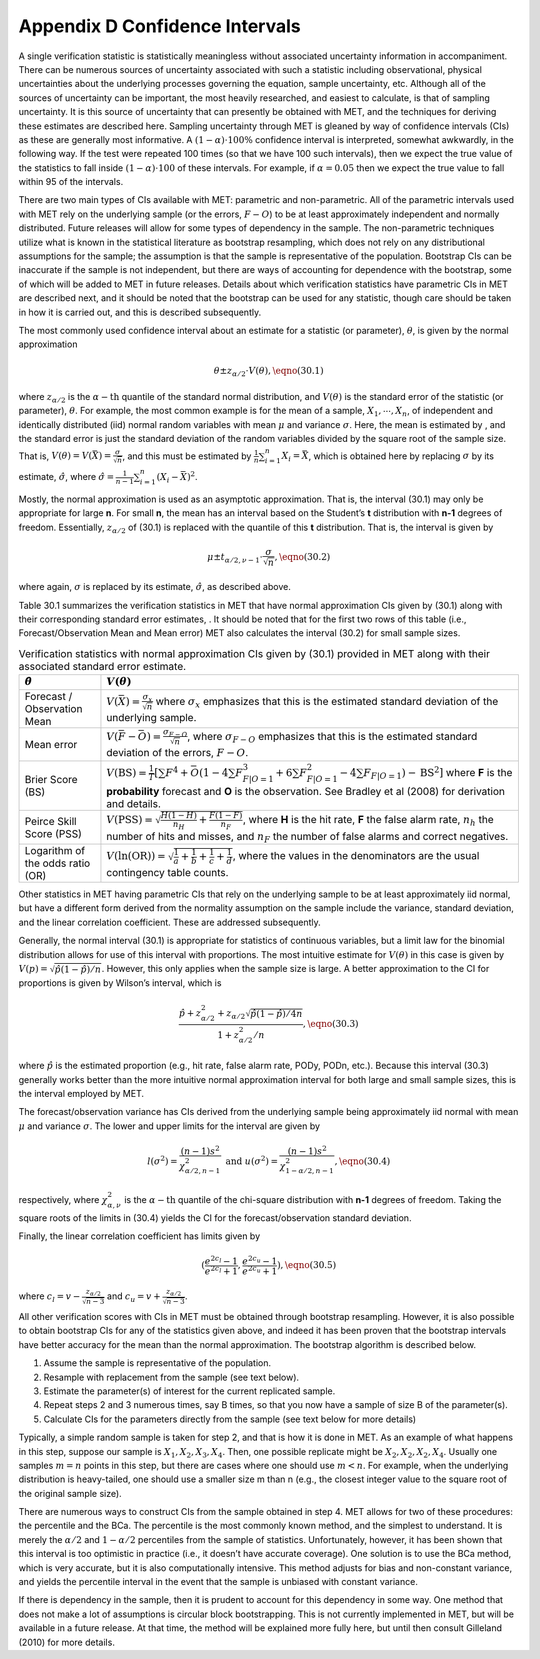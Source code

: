 .. _appendixD:

.. _App_D-Confidence-Intervals:

Appendix D Confidence Intervals
===============================

A single verification statistic is statistically meaningless without associated uncertainty information in accompaniment. There can be numerous sources of uncertainty associated with such a statistic including observational, physical uncertainties about the underlying processes governing the equation, sample uncertainty, etc. Although all of the sources of uncertainty can be important, the most heavily researched, and easiest to calculate, is that of sampling uncertainty. It is this source of uncertainty that can presently be obtained with MET, and the techniques for deriving these estimates are described here. Sampling uncertainty through MET is gleaned by way of confidence intervals (CIs) as these are generally most informative. A :math:`(1 - \alpha) \cdot 100\%` confidence interval is interpreted, somewhat awkwardly, in the following way. If the test were repeated 100 times (so that we have 100 such intervals), then we expect the true value of the statistics to fall inside :math:`(1-\alpha)\cdot 100` of these intervals. For example, if :math:`\alpha=0.05` then we expect the true value to fall within 95 of the intervals.

There are two main types of CIs available with MET: parametric and non-parametric. All of the parametric intervals used with MET rely on the underlying sample (or the errors, :math:`F - O`) to be at least approximately independent and normally distributed. Future releases will allow for some types of dependency in the sample. The non-parametric techniques utilize what is known in the statistical literature as bootstrap resampling, which does not rely on any distributional assumptions for the sample; the assumption is that the sample is representative of the population. Bootstrap CIs can be inaccurate if the sample is not independent, but there are ways of accounting for dependence with the bootstrap, some of which will be added to MET in future releases. Details about which verification statistics have parametric CIs in MET are described next, and it should be noted that the bootstrap can be used for any statistic, though care should be taken in how it is carried out, and this is described subsequently.

The most commonly used confidence interval about an estimate for a statistic (or parameter), :math:`\theta`, is given by the normal approximation

.. math:: \theta \pm z_{\alpha / 2} \cdot V(\theta ) ,\eqno{(30.1)}

where :math:`z_{\alpha / 2}` is the :math:`\alpha - \text{th}` quantile of the standard normal distribution, and :math:`V(\theta )` is the standard error of the statistic (or parameter), :math:`\theta`. For example, the most common example is for the mean of a sample, :math:`X_1,\cdots,X_n`, of independent and identically distributed (iid) normal random variables with mean :math:`\mu` and variance :math:`\sigma`. Here, the mean is estimated by , and the standard error is just the standard deviation of the random variables divided by the square root of the sample size. That is, :math:`V( \theta ) = V ( \bar{X} ) = \frac{\sigma}{\sqrt{n}}`, and this must be estimated by :math:`\frac{1}{n} \sum_{i=1}^n X_i = \bar{X}`, which is obtained here by replacing :math:`\sigma` by its estimate, :math:`\hat{\sigma}`, where :math:`\hat{\sigma} = \frac{1}{n - 1} \sum_{i=1}^n (X_i - \bar{X})^2`.

Mostly, the normal approximation is used as an asymptotic approximation. That is, the interval (30.1) may only be appropriate for large **n**. For small **n**, the mean has an interval based on the Student’s **t** distribution with **n-1** degrees of freedom. Essentially, :math:`z_{\alpha / 2}` of (30.1) is replaced with the quantile of this **t** distribution. That is, the interval is given by 

.. math:: \mu \pm t_{\alpha / 2,\nu - 1} \cdot \frac{\sigma}{\sqrt{n}} , \eqno{(30.2)}

where again, :math:`\sigma` is replaced by its estimate, :math:`\hat{\sigma}`, as described above.

Table 30.1 summarizes the verification statistics in MET that have normal approximation CIs given by (30.1) along with their corresponding standard error estimates, . It should be noted that for the first two rows of this table (i.e., Forecast/Observation Mean and Mean error) MET also calculates the interval (30.2) for small sample sizes.

.. list-table:: Verification statistics with normal approximation CIs given by (30.1) provided in MET along with their associated standard error estimate.
  :widths: auto
  :header-rows: 1

  * - :math:`\hat{\theta}`
    - :math:`V(\theta)`
  * - Forecast / Observation Mean
    - :math:`V(\bar{X}) = \frac{\sigma_x}{\sqrt{n}}` where :math:`\sigma_x` emphasizes that this is the estimated standard deviation of the underlying sample.
  * - Mean error
    - :math:`V(\bar{F} - \bar{O}) = \frac{\sigma_{F - O}}{\sqrt{n}}`, where :math:`\sigma_{F - O}` emphasizes that this is the estimated standard deviation of the errors, :math:`F - O`.
  * - Brier Score (BS)
    - :math:`V(\text{BS}) = \frac{1}{T} [\sum F^4 + \bar{O} (1 - 4 \sum F_{F | O=1}^3 + 6 \sum F_{F | O=1}^2 - 4 \sum F_{F | O=1}) - \text{BS}^2]` where **F** is the **probability** forecast and **O** is the observation. See Bradley et al (2008) for derivation and details.
  * - Peirce Skill Score (PSS)
    - :math:`V(\text{PSS}) = \sqrt{\frac{H(1 - H)}{n_H} + \frac{F(1 - F)}{n_F}}`, where **H** is the hit rate, **F** the false alarm rate, :math:`n_h` the number of hits and misses, and :math:`n_F` the number of false alarms and correct negatives.
  * - Logarithm of the odds ratio (OR)
    - :math:`V(\ln(\text{OR})) = \sqrt{\frac{1}{a} + \frac{1}{b} + \frac{1}{c} + \frac{1}{d}}`, where the values in the denominators are the usual contingency table counts.




Other statistics in MET having parametric CIs that rely on the underlying sample to be at least approximately iid normal, but have a different form derived from the normality assumption on the sample include the variance, standard deviation, and the linear correlation coefficient. These are addressed subsequently.

Generally, the normal interval (30.1) is appropriate for statistics of continuous variables, but a limit law for the binomial distribution allows for use of this interval with proportions. The most intuitive estimate for :math:`V(\theta )` in this case is given by :math:`V(p) = \sqrt{\hat{p} (1 - \hat{p}) / n}`. However, this only applies when the sample size is large. A better approximation to the CI for proportions is given by Wilson’s interval, which is 

.. math:: \frac{\hat{p} + z_{\alpha / 2}^2 + z_{\alpha / 2} \sqrt{\hat{p} (1 - \hat{p}) / 4n}}{1 + z_{\alpha / 2}^2 / n} , \eqno{(30.3)}

where :math:`\hat{p}` is the estimated proportion (e.g., hit rate, false alarm rate, PODy, PODn, etc.). Because this interval (30.3) generally works better than the more intuitive normal approximation interval for both large and small sample sizes, this is the interval employed by MET.

The forecast/observation variance has CIs derived from the underlying sample being approximately iid normal with mean :math:`\mu` and variance :math:`\sigma`. The lower and upper limits for the interval are given by

.. math:: l(\sigma^2) = \frac{(n - 1)s^2}{\chi_{\alpha / 2,n - 1}^2} \text{ and } u(\sigma^2) = \frac{(n - 1)s^2}{\chi_{1 - \alpha / 2, n - 1}^2}, \eqno{(30.4)} 

respectively, where :math:`\chi_{\alpha , \nu}^2` is the :math:`\alpha - \text{th}` quantile of the chi-square distribution with **n-1** degrees of freedom. Taking the square roots of the limits in (30.4) yields the CI for the forecast/observation standard deviation.

Finally, the linear correlation coefficient has limits given by 

.. math:: (\frac{e^{2c_l} - 1}{e^{2c_l} + 1}, \frac{e^{2c_u} - 1}{e^{2c_u} + 1}), \eqno{(30.5)} 

where :math:`c_l = v - \frac{z_{\alpha / 2}}{\sqrt{n - 3}}` and :math:`c_u = v + \frac{z_{\alpha / 2}}{\sqrt{n - 3}}`.

All other verification scores with CIs in MET must be obtained through bootstrap resampling. However, it is also possible to obtain bootstrap CIs for any of the statistics given above, and indeed it has been proven that the bootstrap intervals have better accuracy for the mean than the normal approximation. The bootstrap algorithm is described below.

1. Assume the sample is representative of the population. 

2. Resample with replacement from the sample (see text below). 

3. Estimate the parameter(s) of interest for the current replicated sample. 

4. Repeat steps 2 and 3 numerous times, say B times, so that you now have a sample of size B of the parameter(s). 

5. Calculate CIs for the parameters directly from the sample (see text below for more details)

Typically, a simple random sample is taken for step 2, and that is how it is done in MET. As an example of what happens in this step, suppose our sample is :math:`X_1,X_2,X_3,X_4`. Then, one possible replicate might be :math:`X_2,X_2,X_2,X_4`. Usually one samples :math:`m = n` points in this step, but there are cases where one should use :math:`m < n`. For example, when the underlying distribution is heavy-tailed, one should use a smaller size m than n (e.g., the closest integer value to the square root of the original sample size).

There are numerous ways to construct CIs from the sample obtained in step 4. MET allows for two of these procedures: the percentile and the BCa. The percentile is the most commonly known method, and the simplest to understand. It is merely the :math:`\alpha / 2` and :math:`1 - \alpha / 2` percentiles from the sample of statistics. Unfortunately, however, it has been shown that this interval is too optimistic in practice (i.e., it doesn’t have accurate coverage). One solution is to use the BCa method, which is very accurate, but it is also computationally intensive. This method adjusts for bias and non-constant variance, and yields the percentile interval in the event that the sample is unbiased with constant variance.

If there is dependency in the sample, then it is prudent to account for this dependency in some way. One method that does not make a lot of assumptions is circular block bootstrapping. This is not currently implemented in MET, but will be available in a future release. At that time, the method will be explained more fully here, but until then consult Gilleland (2010) for more details. 

